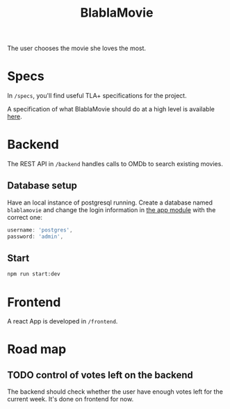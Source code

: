 #+TITLE: BlablaMovie

The user chooses the movie she loves the most.

* Specs

In =/specs=, you'll find useful TLA+ specifications for the project.

A specification of what BlablaMovie should do at a high level
is available [[file:specs/blablamovie.pdf][here]].

* Backend

The REST API in =/backend= handles calls to OMDb to search existing movies.

** Database setup

Have an local instance of postgresql running. Create a database named
=blablamovie= and change the login information in [[file:backend/src/app.module.ts][the app module]] with the
correct one:

#+BEGIN_SRC typescript
username: 'postgres',
password: 'admin',
#+END_SRC

** Start

#+BEGIN_SRC sh
npm run start:dev
#+END_SRC

* Frontend

A react App is developed in =/frontend=.

* Road map

** TODO control of votes left on the backend

The backend should check whether the user have enough votes
left for the current week. It's done on frontend for now.
